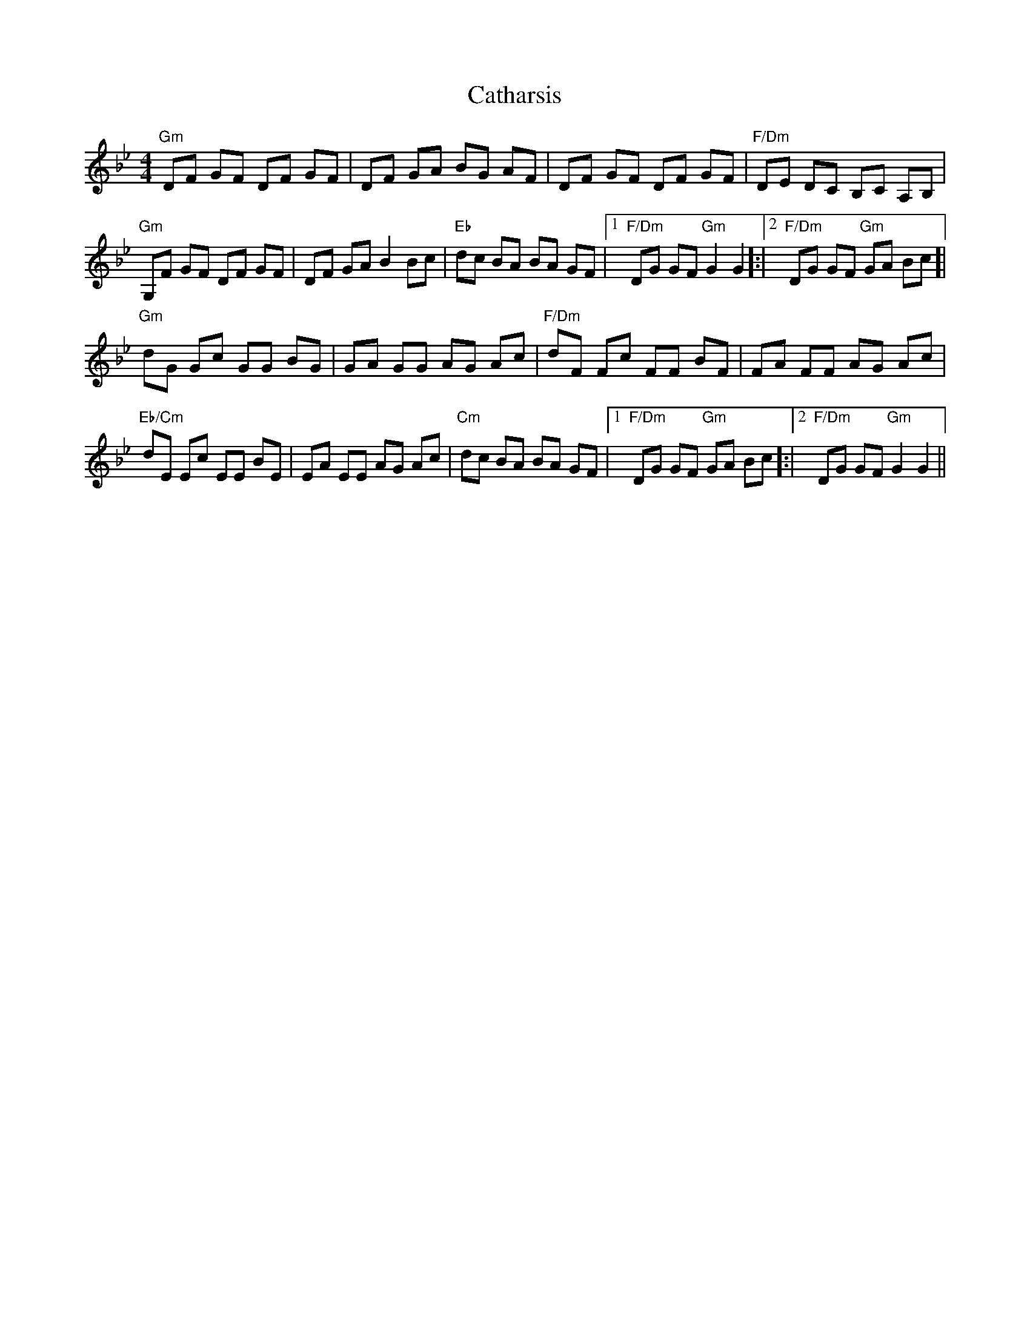 X: 6549
T: Catharsis
R: reel
M: 4/4
K: Gminor
"Gm"DF GF DF GF|DF GA BG AF|DF GF DF GF|"F/Dm" DE DC B,C A,B,|
"Gm" G,F GF DF GF|DF GA B2 Bc|"Eb"dc BA BA GF|1 "F/Dm"1DG GF "Gm"G2 G2]:|2 "F/Dm"2DG GF "Gm"GA Bc]|
"Gm"dG Gc GG BG|GA GG AG Ac|"F/Dm"dF Fc FF BF|FA FF AG Ac|
"Eb/Cm" dE Ec EE BE|EA EE AG Ac|"Cm" dc BA BA GF|1 "F/Dm" DG GF "Gm"GA Bc]:|2 "F/Dm" DG GF "Gm"G2 G2||

